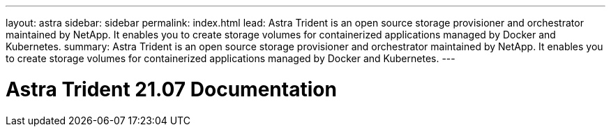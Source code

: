 ---
layout: astra
sidebar: sidebar
permalink: index.html
lead: Astra Trident is an open source storage provisioner and orchestrator maintained by NetApp. It enables you to create storage volumes for containerized applications managed by Docker and Kubernetes.
summary: Astra Trident is an open source storage provisioner and orchestrator maintained by NetApp. It enables you to create storage volumes for containerized applications managed by Docker and Kubernetes.
---

= Astra Trident 21.07 Documentation
:hardbreaks:
:nofooter:
:icons: font
:linkattrs:
:imagesdir: ./media/
